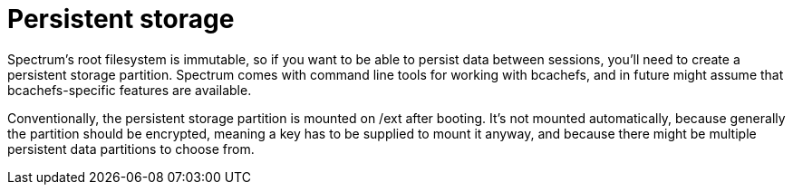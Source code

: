 = Persistent storage
:page-parent: Development
:page-nav_order: 2

// SPDX-FileCopyrightText: 2024 Alyssa Ross <hi@alyssa.is>
// SPDX-License-Identifier: GFDL-1.3-no-invariants-or-later OR CC-BY-SA-4.0

Spectrum's root filesystem is immutable, so if you want to be able to
persist data between sessions, you'll need to create a persistent
storage partition.  Spectrum comes with command line tools for working
with bcachefs, and in future might assume that bcachefs-specific
features are available.

Conventionally, the persistent storage partition is mounted on /ext
after booting.  It's not mounted automatically, because generally the
partition should be encrypted, meaning a key has to be supplied to
mount it anyway, and because there might be multiple persistent data
partitions to choose from.
